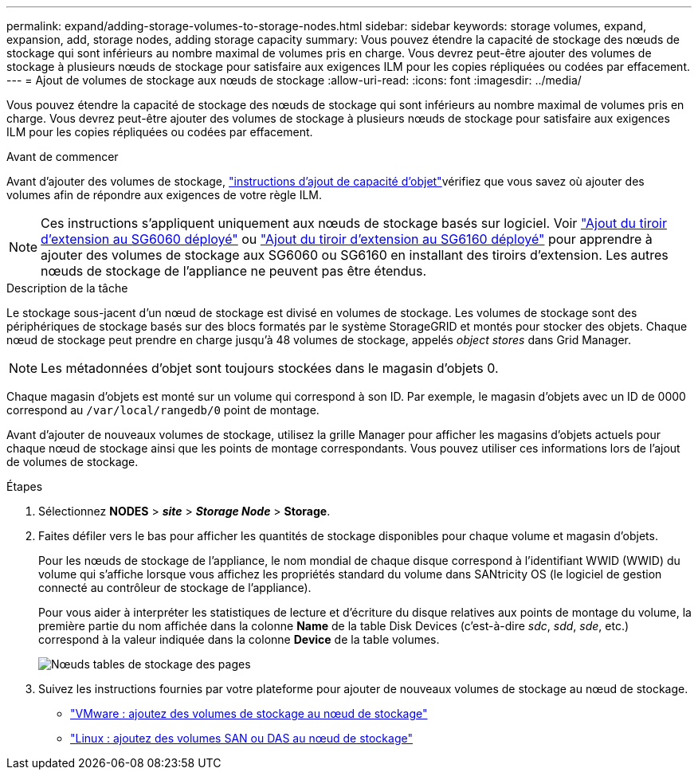 ---
permalink: expand/adding-storage-volumes-to-storage-nodes.html 
sidebar: sidebar 
keywords: storage volumes, expand, expansion, add, storage nodes, adding storage capacity 
summary: Vous pouvez étendre la capacité de stockage des nœuds de stockage qui sont inférieurs au nombre maximal de volumes pris en charge.  Vous devrez peut-être ajouter des volumes de stockage à plusieurs nœuds de stockage pour satisfaire aux exigences ILM pour les copies répliquées ou codées par effacement. 
---
= Ajout de volumes de stockage aux nœuds de stockage
:allow-uri-read: 
:icons: font
:imagesdir: ../media/


[role="lead"]
Vous pouvez étendre la capacité de stockage des nœuds de stockage qui sont inférieurs au nombre maximal de volumes pris en charge.  Vous devrez peut-être ajouter des volumes de stockage à plusieurs nœuds de stockage pour satisfaire aux exigences ILM pour les copies répliquées ou codées par effacement.

.Avant de commencer
Avant d'ajouter des volumes de stockage, link:guidelines-for-adding-object-capacity.html["instructions d'ajout de capacité d'objet"]vérifiez que vous savez où ajouter des volumes afin de répondre aux exigences de votre règle ILM.


NOTE: Ces instructions s'appliquent uniquement aux nœuds de stockage basés sur logiciel. Voir https://docs.netapp.com/us-en/storagegrid-appliances/sg6000/adding-expansion-shelf-to-deployed-sg6060.html["Ajout du tiroir d'extension au SG6060 déployé"^] ou https://docs.netapp.com/us-en/storagegrid-appliances/sg6100/adding-expansion-shelf-to-deployed-sg6160.html["Ajout du tiroir d'extension au SG6160 déployé"^] pour apprendre à ajouter des volumes de stockage aux SG6060 ou SG6160 en installant des tiroirs d'extension. Les autres nœuds de stockage de l'appliance ne peuvent pas être étendus.

.Description de la tâche
Le stockage sous-jacent d'un nœud de stockage est divisé en volumes de stockage. Les volumes de stockage sont des périphériques de stockage basés sur des blocs formatés par le système StorageGRID et montés pour stocker des objets. Chaque nœud de stockage peut prendre en charge jusqu'à 48 volumes de stockage, appelés _object stores_ dans Grid Manager.


NOTE: Les métadonnées d'objet sont toujours stockées dans le magasin d'objets 0.

Chaque magasin d'objets est monté sur un volume qui correspond à son ID. Par exemple, le magasin d'objets avec un ID de 0000 correspond au `/var/local/rangedb/0` point de montage.

Avant d'ajouter de nouveaux volumes de stockage, utilisez la grille Manager pour afficher les magasins d'objets actuels pour chaque nœud de stockage ainsi que les points de montage correspondants. Vous pouvez utiliser ces informations lors de l'ajout de volumes de stockage.

.Étapes
. Sélectionnez *NODES* > *_site_* > *_Storage Node_* > *Storage*.
. Faites défiler vers le bas pour afficher les quantités de stockage disponibles pour chaque volume et magasin d'objets.
+
Pour les nœuds de stockage de l'appliance, le nom mondial de chaque disque correspond à l'identifiant WWID (WWID) du volume qui s'affiche lorsque vous affichez les propriétés standard du volume dans SANtricity OS (le logiciel de gestion connecté au contrôleur de stockage de l'appliance).

+
Pour vous aider à interpréter les statistiques de lecture et d'écriture du disque relatives aux points de montage du volume, la première partie du nom affichée dans la colonne *Name* de la table Disk Devices (c'est-à-dire _sdc_, _sdd_, _sde_, etc.) correspond à la valeur indiquée dans la colonne *Device* de la table volumes.

+
image::../media/nodes_page_storage_tables_vol_expansion.png[Nœuds tables de stockage des pages]

. Suivez les instructions fournies par votre plateforme pour ajouter de nouveaux volumes de stockage au nœud de stockage.
+
** link:vmware-adding-storage-volumes-to-storage-node.html["VMware : ajoutez des volumes de stockage au nœud de stockage"]
** link:linux-adding-direct-attached-or-san-volumes-to-storage-node.html["Linux : ajoutez des volumes SAN ou DAS au nœud de stockage"]



